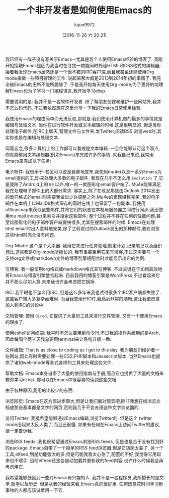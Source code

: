 #+TITLE: 一个非开发者是如何使用Emacs的
#+URL: http://standardsandfreedom.net/index.php/2016/10/09/an-emacs-update/
#+AUTHOR: lujun9972
#+TAGS: emacs-common
#+DATE: [2016-11-26 六 20:21]
#+LANGUAGE:  zh-CN
#+OPTIONS:  H:6 num:nil toc:t \n:nil ::t |:t ^:nil -:nil f:t *:t <:nil

我已经有一阵子没有写关于Emacs--尤其是我个人使用Emacs经验的博客了.
我刚开始接触Emacs是因为我当时在寻找一款能同时处理HTML和CSS格式的编辑器; 接着我发现Emacs居然还是一个很不错的IRC客户端,而且我甚至还能使用Org mode来做一些项目管理的工作. 说起来那大概是2013到2014年初的事情了. 
我完全被Emacs的无所不能所震惊了. 于是我开始每天使用Org-mode;为了更好的地理解Emacs也为了学习一门编程语言,我开始学习elisp.

需要说明的是: 我并不是一名软件开发者. 除了帮朋友创建和维护一些网站外,我并不怎么码代码. 不过我依然想在这里分享一下我的Emacs日常使用经验.

我使用Emacs的理由简单而无法反驳,那就是:我们使用计算机做的最多的事情就是编辑与处理文本.
当你在进行软件开发或文本编辑的时候,这是很明显的.
但是当你处理电子邮件,在IRC上聊天,管理文件与文件夹,发Twitter,阅读RSS,浏览web时,其实你也是在编辑与处理文本.

简而言之,很多计算机上的工作都可以看成是文本编辑. 
一旦你能够认可这个观点,你就能够用文本编辑器(例如Emacs)来完成许多的事情.
就我自己来说,我常用Emacs来完成以下任务:

电子邮件: 我很乐于-甚至可以说是自豪地宣布,我使用mu4e(以及一系列Emacs为email提供的工具)来处理大多数的电子邮件.
我现在几乎不怎么用 =Evolution= 了,它是我除了Android上的 =K9= 以外,唯一的一款图形化email客户端了.
Mu4e能够满足我在处理电子邮件上的大部分需求. 事实上,除了在收发那些由Outlook 2014发出的诡异格式的email时需要我做出少许调整之外,Mu4e的表现堪称完美.
我的电子邮件在本机上以MailDir格式保存的同时在线上也保留了一份副本. 
我使用offlineimap来获取这些邮件,并将它们的状态在本机与服务器之间进行同步;我还使用mu mail indexer来索引并搜索这些邮件; 整个过程并不存在任何的性能问题,甚至比图形化的电子邮件客户端要快很多,尤其在搜索邮件的时候.
Emacs在处理html email时出人意料地完美,除了之前说过的Outlook发出的那种邮件,我在浏览这些html时完全没有问题.

Org-Mode: 这个是个大杀器. 我用它来进行任务管理,制定计划,记录笔记以及组织想法,这些都是Org-mode所擅长的.
我有事甚至用它来写博客,不过这需要与一个支持org文件或markdown文件的博客引擎相配合时才能显示出它的为例.

写博客: 我一般使用org格式或markdown格式来写博客. 
不过关键在于如何高效地将Emacs与博客引擎整合起来. 目前我用的博客引擎是WordPress,不过看起来它并不那么尽如人意,未来我也许会考虑把它换掉.

IRC: 我平时也不怎么用IRC, 但是这么多年来我也试过很多个IRC客户端都失败了. 这些客户端大多复杂而难用.
而当我使用ERC时,我感到非常的顺畅,这让我更愿意加入到IRC的讨论中.

文档管理: 使用 =Dired=, 它提供了大量的工具来进行文件管理, 又有一个使用Emacs的理由了.

使用eshell访问终端: 我平时不怎么要用到命令行,不过我的操作系统用的是Arch,因此每隔个两三天我总要用terminal来让系统升级一番.

文件编辑: That is as close to coding as I get to this day. 我为朋友们维护着一些网站,因此有时需要处理一些CSS,PHP脚本和Javascript脚本.
当然Emacs也提供了诸如web-mode等各式各样的工具来处理这些文件.

帮助文档: Emacs本身自带了大量的使用指南与手册,而且它也提供了大量的文档来教你学习eLisp. 你可以在Emacs中很容易的读到这些文档.

由于各种原因,我用的比较少的东西:

浏览网页: Emacs在这方面进步颇大,但是让我们面对现实吧,除非我想在线浏览文档或那些基本都是文字的网页,否则我几乎不会去用这种文字浏览器的.

访问Twitter: 我挺希望能够通过Emacs编辑,浏览Twitter的. 但是这个 twitter mode用起来太反人类了,而且还很慢. 
如果有任何在Emacs上访问Twitter的建议,请一定告诉我.

浏览RSS feeds: 我也很希望通过Emacs浏览RSS feeds, 但是也是苦于没有找到好的package. 
Emacs自带了一个简单的RSS feed浏览器,但是它功能太差了. 另一个工具,elfeed,到是功能强大的多,但是可能我我太心急了,配置的不好,我觉得它用起来也不顺手.
目前elfeed还是会自动加载并更新我的feed内容,也许什么时候我会再考虑用它.

我希望能够鼓励到一些对Emacs有兴趣的人. 我并不是一名程序员,我所擅长的是文学,哲学以及历史.
但是从我的经验来看,Emacs真的很好用. 任何愿意花时间学习新事物的人都应该试着用一下它.
